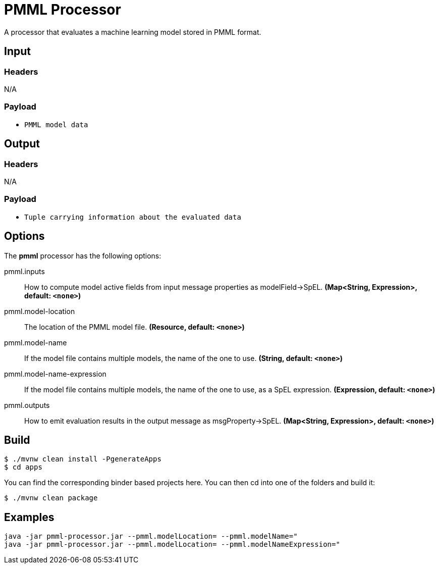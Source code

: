 //tag::ref-doc[]
= PMML Processor

A processor that evaluates a machine learning model stored in PMML format.

== Input

=== Headers

N/A

=== Payload

* `PMML model data`

== Output

=== Headers

N/A

=== Payload

* `Tuple carrying information about the evaluated data`

== Options

The **$$pmml$$** $$processor$$ has the following options:

//tag::configuration-properties[]
$$pmml.inputs$$:: $$How to compute model active fields from input message properties as modelField->SpEL.$$ *($$Map<String, Expression>$$, default: `$$<none>$$`)*
$$pmml.model-location$$:: $$The location of the PMML model file.$$ *($$Resource$$, default: `$$<none>$$`)*
$$pmml.model-name$$:: $$If the model file contains multiple models, the name of the one to use.$$ *($$String$$, default: `$$<none>$$`)*
$$pmml.model-name-expression$$:: $$If the model file contains multiple models, the name of the one to use, as a SpEL expression.$$ *($$Expression$$, default: `$$<none>$$`)*
$$pmml.outputs$$:: $$How to emit evaluation results in the output message as msgProperty->SpEL.$$ *($$Map<String, Expression>$$, default: `$$<none>$$`)*
//end::configuration-properties[]

== Build

```
$ ./mvnw clean install -PgenerateApps
$ cd apps
```
You can find the corresponding binder based projects here.
You can then cd into one of the folders and build it:
```
$ ./mvnw clean package
```

== Examples

```
java -jar pmml-processor.jar --pmml.modelLocation= --pmml.modelName="
java -jar pmml-processor.jar --pmml.modelLocation= --pmml.modelNameExpression="
```
//end::ref-doc[]
